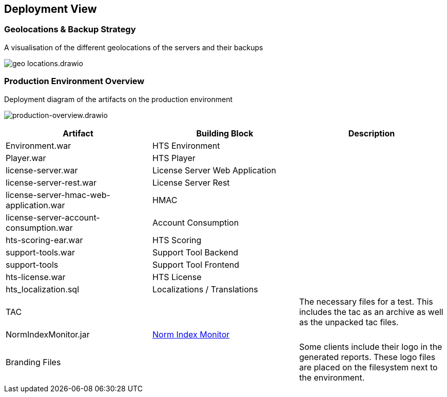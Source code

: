 == Deployment View

=== Geolocations & Backup Strategy

.A visualisation of the different geolocations of the servers and their backups
image:geo-locations.drawio.png[]

=== Production Environment Overview

.Deployment diagram of the artifacts on the production environment
image:production-overview.drawio.png[production-overview.drawio]

[width="100%",options="header",]
|===
|Artifact |Building Block | Description
|Environment.war |HTS Environment |
|Player.war |HTS Player |
|license-server.war |License Server Web Application |
|license-server-rest.war |License Server Rest |
|license-server-hmac-web-application.war |HMAC |
|license-server-account-consumption.war |Account Consumption |
|hts-scoring-ear.war |HTS Scoring |
|support-tools.war |Support Tool Backend |
|support-tools |Support Tool Frontend |
|hts-license.war |HTS License |
|hts_localization.sql|Localizations / Translations |
|TAC | | The necessary files for a test. This includes the tac as an archive as well as the unpacked tac files.
|NormIndexMonitor.jar| xref:../05-building-block-view/portal/portal.adoc[Norm Index Monitor] |
|Branding Files| | Some clients include their logo in the generated reports. These logo files are placed on the filesystem next to the environment.
|===
